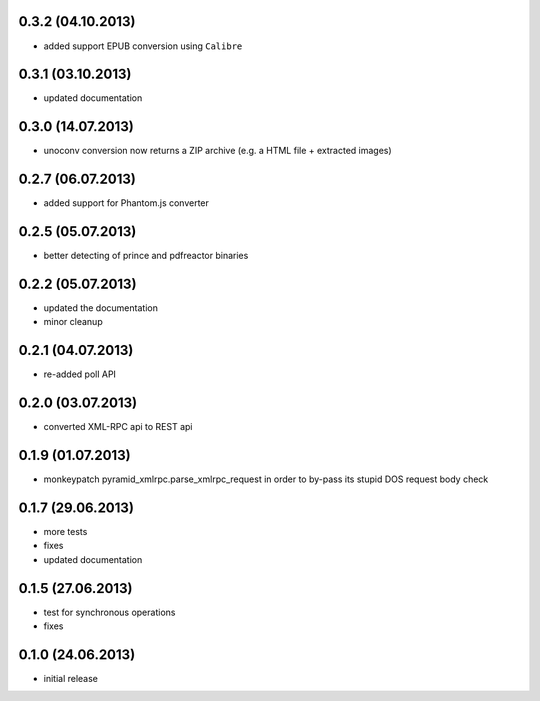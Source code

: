 0.3.2 (04.10.2013)
------------------
- added support EPUB conversion using ``Calibre``

0.3.1 (03.10.2013)
------------------
- updated documentation 

0.3.0 (14.07.2013)
------------------
- unoconv conversion now returns a ZIP archive
  (e.g. a HTML file + extracted images)

0.2.7 (06.07.2013)
------------------
- added support for Phantom.js converter

0.2.5 (05.07.2013)
------------------
- better detecting of prince and pdfreactor binaries

0.2.2 (05.07.2013)
------------------
- updated the documentation
- minor cleanup 

0.2.1 (04.07.2013)
------------------
- re-added poll API

0.2.0 (03.07.2013)
------------------
- converted XML-RPC api to REST api

0.1.9 (01.07.2013)
------------------
- monkeypatch pyramid_xmlrpc.parse_xmlrpc_request in order
  to by-pass its stupid DOS request body check

0.1.7 (29.06.2013)
------------------
- more tests
- fixes
- updated documentation

0.1.5 (27.06.2013)
------------------
- test for synchronous operations
- fixes

0.1.0 (24.06.2013)
------------------
- initial release
